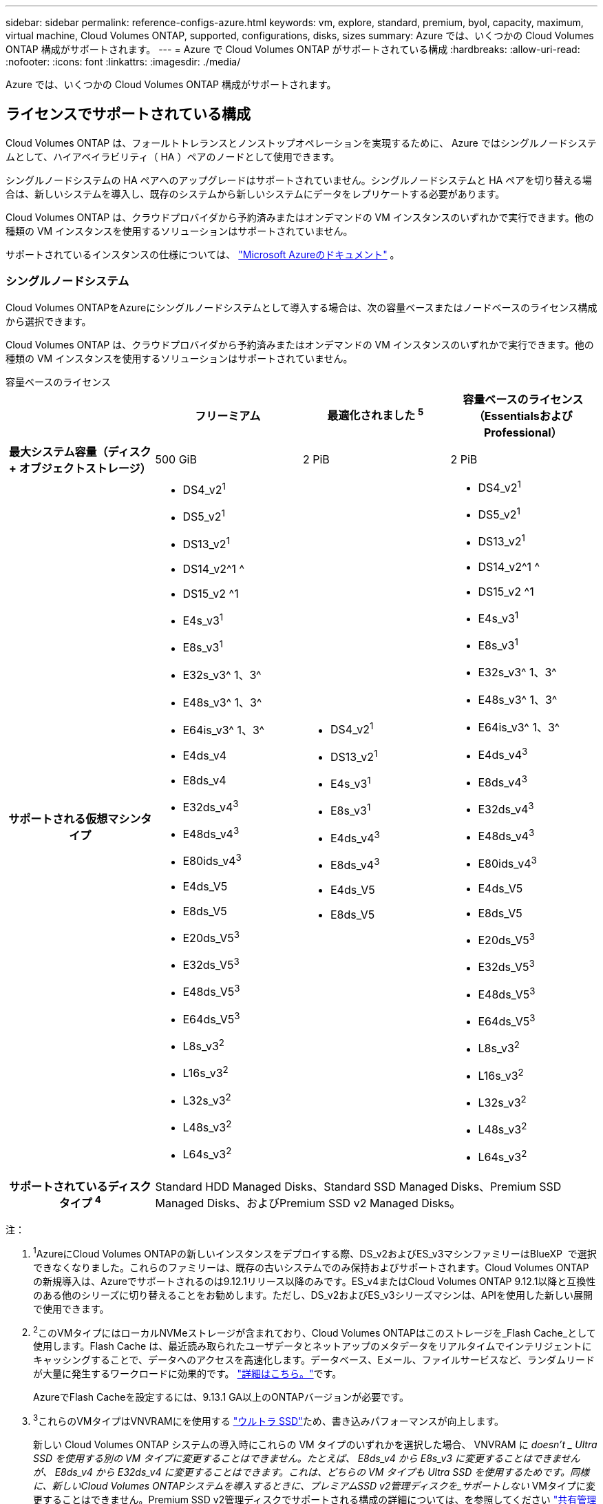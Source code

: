 ---
sidebar: sidebar 
permalink: reference-configs-azure.html 
keywords: vm, explore, standard, premium, byol, capacity, maximum, virtual machine, Cloud Volumes ONTAP, supported, configurations, disks, sizes 
summary: Azure では、いくつかの Cloud Volumes ONTAP 構成がサポートされます。 
---
= Azure で Cloud Volumes ONTAP がサポートされている構成
:hardbreaks:
:allow-uri-read: 
:nofooter: 
:icons: font
:linkattrs: 
:imagesdir: ./media/


[role="lead"]
Azure では、いくつかの Cloud Volumes ONTAP 構成がサポートされます。



== ライセンスでサポートされている構成

Cloud Volumes ONTAP は、フォールトトレランスとノンストップオペレーションを実現するために、 Azure ではシングルノードシステムとして、ハイアベイラビリティ（ HA ）ペアのノードとして使用できます。

シングルノードシステムの HA ペアへのアップグレードはサポートされていません。シングルノードシステムと HA ペアを切り替える場合は、新しいシステムを導入し、既存のシステムから新しいシステムにデータをレプリケートする必要があります。

Cloud Volumes ONTAP は、クラウドプロバイダから予約済みまたはオンデマンドの VM インスタンスのいずれかで実行できます。他の種類の VM インスタンスを使用するソリューションはサポートされていません。

サポートされているインスタンスの仕様については、  https://learn.microsoft.com/en-us/azure/virtual-machines/sizes/overview["Microsoft Azureのドキュメント"^] 。



=== シングルノードシステム

Cloud Volumes ONTAPをAzureにシングルノードシステムとして導入する場合は、次の容量ベースまたはノードベースのライセンス構成から選択できます。

Cloud Volumes ONTAP は、クラウドプロバイダから予約済みまたはオンデマンドの VM インスタンスのいずれかで実行できます。他の種類の VM インスタンスを使用するソリューションはサポートされていません。

[role="tabbed-block"]
====
.容量ベースのライセンス
--
[cols="h,d,d,d"]
|===
|  | フリーミアム | 最適化されました ^5^ | 容量ベースのライセンス（EssentialsおよびProfessional） 


| 最大システム容量（ディスク + オブジェクトストレージ） | 500 GiB | 2 PiB | 2 PiB 


| サポートされる仮想マシンタイプ  a| 
* DS4_v2^1^
* DS5_v2^1^
* DS13_v2^1^
* DS14_v2^1 ^
* DS15_v2 ^1
* E4s_v3^1^
* E8s_v3^1^
* E32s_v3^ 1、3^
* E48s_v3^ 1、3^
* E64is_v3^ 1、3^
* E4ds_v4
* E8ds_v4
* E32ds_v4^3^
* E48ds_v4^3^
* E80ids_v4^3^
* E4ds_V5
* E8ds_V5
* E20ds_V5^3^
* E32ds_V5^3^
* E48ds_V5^3^
* E64ds_V5^3^
* L8s_v3^2^
* L16s_v3^2^
* L32s_v3^2^
* L48s_v3^2^
* L64s_v3^2^

 a| 
* DS4_v2^1^
* DS13_v2^1^
* E4s_v3^1^
* E8s_v3^1^
* E4ds_v4^3^
* E8ds_v4^3^
* E4ds_V5
* E8ds_V5

 a| 
* DS4_v2^1^
* DS5_v2^1^
* DS13_v2^1^
* DS14_v2^1 ^
* DS15_v2 ^1
* E4s_v3^1^
* E8s_v3^1^
* E32s_v3^ 1、3^
* E48s_v3^ 1、3^
* E64is_v3^ 1、3^
* E4ds_v4^3^
* E8ds_v4^3^
* E32ds_v4^3^
* E48ds_v4^3^
* E80ids_v4^3^
* E4ds_V5
* E8ds_V5
* E20ds_V5^3^
* E32ds_V5^3^
* E48ds_V5^3^
* E64ds_V5^3^
* L8s_v3^2^
* L16s_v3^2^
* L32s_v3^2^
* L48s_v3^2^
* L64s_v3^2^




| サポートされているディスクタイプ ^4^ 3+| Standard HDD Managed Disks、Standard SSD Managed Disks、Premium SSD Managed Disks、およびPremium SSD v2 Managed Disks。 
|===
注：

. ^1^AzureにCloud Volumes ONTAPの新しいインスタンスをデプロイする際、DS_v2およびES_v3マシンファミリーはBlueXP  で選択できなくなりました。これらのファミリーは、既存の古いシステムでのみ保持およびサポートされます。Cloud Volumes ONTAPの新規導入は、Azureでサポートされるのは9.12.1リリース以降のみです。ES_v4またはCloud Volumes ONTAP 9.12.1以降と互換性のある他のシリーズに切り替えることをお勧めします。ただし、DS_v2およびES_v3シリーズマシンは、APIを使用した新しい展開で使用できます。
. ^2^このVMタイプにはローカルNVMeストレージが含まれており、Cloud Volumes ONTAPはこのストレージを_Flash Cache_として使用します。Flash Cache は、最近読み取られたユーザデータとネットアップのメタデータをリアルタイムでインテリジェントにキャッシングすることで、データへのアクセスを高速化します。データベース、Eメール、ファイルサービスなど、ランダムリードが大量に発生するワークロードに効果的です。 https://docs.netapp.com/us-en/bluexp-cloud-volumes-ontap/concept-flash-cache.html["詳細はこちら。"^]です。
+
AzureでFlash Cacheを設定するには、9.13.1 GA以上のONTAPバージョンが必要です。

. ^3^これらのVMタイプはVNVRAMにを使用する https://docs.microsoft.com/en-us/azure/virtual-machines/windows/disks-enable-ultra-ssd["ウルトラ SSD"^]ため、書き込みパフォーマンスが向上します。
+
新しい Cloud Volumes ONTAP システムの導入時にこれらの VM タイプのいずれかを選択した場合、 VNVRAM に _doesn't _ Ultra SSD を使用する別の VM タイプに変更することはできません。たとえば、 E8ds_v4 から E8s_v3 に変更することはできませんが、 E8ds_v4 から E32ds_v4 に変更することはできます。これは、どちらの VM タイプも Ultra SSD を使用するためです。同様に、新しいCloud Volumes ONTAPシステムを導入するときに、プレミアムSSD v2管理ディスクを_サポートしない_ VMタイプに変更することはできません。Premium SSD v2管理ディスクでサポートされる構成の詳細については、を参照してください https://docs.netapp.com/us-en/bluexp-cloud-volumes-ontap/concept-ha-azure.html#ha-single-availability-zone-configuration-with-shared-managed-disks["共有管理対象ディスクを使用するHAシングルアベイラビリティゾーン構成"^]。

+
逆に、他の種類の VM を使用して Cloud Volumes ONTAP を導入した場合、 VNVRAM に Ultra SSD を使用する VM の種類に変更することはできません。たとえば、 E8s_v3 から E8ds_v4 に変更することはできません。

. ^4^ 単一ノード展開でサポートされているディスクの種類については、  https://docs.netapp.com/us-en/bluexp-cloud-volumes-ontap/reference-default-configs.html#azure-single-node["Azure （シングルノード）"^] 。シングルノードシステムを使用する場合、すべてのタイプのインスタンスで高速書き込みがサポートされます。導入時または導入後の任意の時点で、BlueXP  からの高速な書き込み速度を有効にすることができます。 https://docs.netapp.com/us-en/bluexp-cloud-volumes-ontap/concept-write-speed.html["書き込み速度の選択方法の詳細については、こちらをご覧ください"^]です。SSD の使用時には書き込みパフォーマンスの向上が実現します。
. ^5^ 2025 年 8 月 11 日以降、 Cloud Volumes ONTAP Optimized ライセンスは非推奨となり、従量課金制 (PAYGO) サブスクリプションの Azure マーケットプレースで購入または更新できなくなります。 https://docs.netapp.com/us-en/bluexp-cloud-volumes-ontap/whats-new.html#11-august-2025["最適化ライセンスの提供終了"^] 。


--
.ノードベースのライセンス
--
[cols="h,d,d,d,d"]
|===
|  | PAYGO Explore | PAYGO Standard の略 | PAYGO Premium | ノードベースの BYOL 


| 最大システム容量（ディスク + オブジェクトストレージ） | 2TiB^5^ | 10TiB | 368TiB | 1 ライセンスあたり 368 TiB 


| サポートされる仮想マシンタイプ  a| 
* E4s_v3^1^
* E4ds_v4^3^
* E4ds_V5

 a| 
* DS4_v2^1^
* DS13_v2^1^
* E8s_v3^1^
* E8ds_v4^3^
* E8ds_V5
* L8s_v3^2^

 a| 
* DS5_v2^1^
* DS14_v2^1 ^
* DS15_v2 ^1
* E32s_v3^ 1、3^
* E48s_v3^ 1、3^
* E64is_v3^ 1、3^
* E32ds_v4^3^
* E48ds_v4^3^
* E80ids_v4^3^
* E20ds_V5^3^
* E32ds_V5^3^
* E48ds_V5^3^
* E64ds_V5^3^

 a| 
* DS4_v2^1^
* DS5_v2^1^
* DS13_v2^1^
* DS14_v2^1 ^
* DS15_v2 ^1
* E4s_v3^1^
* E8s_v3^1^
* E32s_v3^ 1、3^
* E48s_v3^ 1、3^
* E64is_v3^ 1、3^
* E4ds_v4^3^
* E8ds_v4^3^
* E32ds_v4^3^
* E48ds_v4^3^
* E80ids_v4^3^
* E4ds_V5
* E8ds_V5
* E20ds_V5^3^
* E32ds_V5^3^
* E48ds_V5^3^
* E64ds_V5^3^
* L8s_v3^2^
* L16s_v3^2^
* L32s_v3^2^
* L48s_v3^2^
* L64s_v3^2^




| サポートされているディスクタイプ ^4^ 4+| 標準 HDD 管理ディスク、標準 SSD 管理ディスク、およびプレミアム SSD 管理ディスク 
|===
注：

. ^1^AzureにCloud Volumes ONTAPの新しいインスタンスをデプロイする際、DS_v2およびES_v3マシンファミリーはBlueXP  で選択できなくなりました。これらのファミリーは、既存の古いシステムでのみ保持およびサポートされます。Cloud Volumes ONTAPの新規導入は、Azureでサポートされるのは9.12.1リリース以降のみです。ES_v4またはCloud Volumes ONTAP 9.12.1以降と互換性のある他のシリーズに切り替えることをお勧めします。ただし、DS_v2およびES_v3シリーズマシンは、APIを使用した新しい展開で使用できます。
. ^2^このVMタイプにはローカルNVMeストレージが含まれており、Cloud Volumes ONTAPはこのストレージを_Flash Cache_として使用します。Flash Cache は、最近読み取られたユーザデータとネットアップのメタデータをリアルタイムでインテリジェントにキャッシングすることで、データへのアクセスを高速化します。データベース、Eメール、ファイルサービスなど、ランダムリードが大量に発生するワークロードに効果的です。 https://docs.netapp.com/us-en/bluexp-cloud-volumes-ontap/concept-flash-cache.html["詳細はこちら。"^]です。
. ^3^これらのVMタイプはVNVRAMにを使用する https://docs.microsoft.com/en-us/azure/virtual-machines/windows/disks-enable-ultra-ssd["ウルトラ SSD"^]ため、書き込みパフォーマンスが向上します。
+
新しい Cloud Volumes ONTAP システムの導入時にこれらの VM タイプのいずれかを選択した場合、 VNVRAM に _doesn't _ Ultra SSD を使用する別の VM タイプに変更することはできません。たとえば、 E8ds_v4 から E8s_v3 に変更することはできませんが、 E8ds_v4 から E32ds_v4 に変更することはできます。これは、どちらの VM タイプも Ultra SSD を使用するためです。

+
逆に、他の種類の VM を使用して Cloud Volumes ONTAP を導入した場合、 VNVRAM に Ultra SSD を使用する VM の種類に変更することはできません。たとえば、 E8s_v3 から E8ds_v4 に変更することはできません。

. ^4^シングルノードシステムを使用している場合、すべてのインスタンスタイプで高速な書き込み速度がサポートされます。導入時または導入後の任意の時点で、BlueXP  からの高速な書き込み速度を有効にすることができます。 https://docs.netapp.com/us-en/bluexp-cloud-volumes-ontap/concept-write-speed.html["書き込み速度の選択方法の詳細については、こちらをご覧ください"^]です。SSD の使用時には書き込みパフォーマンスの向上が実現します。
. ^5^PAYGO ExploreではAzure BLOBストレージへのデータ階層化はサポートされていません。


--
====


=== HA ペア

Azure で Cloud Volumes ONTAP を HA ペアとして導入する場合は、次の構成から選択できます。



==== ページBLOBを使用したHAペア

Azureの既存のCloud Volumes ONTAP HAページBLOB環境では、次の構成を使用できます。


NOTE: AzureページBLOBは、新しい展開ではサポートされていません。

[role="tabbed-block"]
====
.容量ベースのライセンス
--
[cols="h,d,d,d"]
|===
|  | フリーミアム | 最適化されました ^4^ | 容量ベースのライセンス（EssentialsおよびProfessional） 


| 最大システム容量（ディスク + オブジェクトストレージ） | 500 GiB | 2 PiB | 2 PiB 


| サポートされる仮想マシンタイプ  a| 
* DS4_v2
* DS5_v2^1^
* DS13_v2 の場合
* DS14_v2^1 ^
* DS15_v2 ^1
* E8s_v3
* E48s_v3^1^
* E8ds_v4^3^
* E32ds_v4^1,3^
* E48ds_v4^ 1、3^
* E80ids_v4^1、2、3^
* E8ds_V5
* E20ds_V5^1^
* E32ds_v5^1^
* E48ds_v5^1^
* E64ds_v5^1^

 a| 
* DS4_v2
* DS13_v2 の場合
* E8s_v3
* E8ds_v4^3^
* E8ds_V5

 a| 
* DS4_v2
* DS5_v2^1^
* DS13_v2 の場合
* DS14_v2^1 ^
* DS15_v2 ^1
* E8s_v3
* E48s_v3^1^
* E8ds_v4^3^
* E32ds_v4^1,3^
* E48ds_v4^ 1、3^
* E80ids_v4^1、2、3^
* E8ds_V5
* E20ds_V5^1^
* E32ds_v5^1^
* E48ds_v5^1^
* E64ds_v5^1^




| サポートされているディスクタイプ 3+| ページblobs 
|===
注：

. ^1^ Cloud Volumes ONTAP は、HA ペアを使用する場合、これらの VM タイプで高速書き込みをサポートします。導入時または導入後の任意の時点で、BlueXP  からの高速な書き込み速度を有効にすることができます。 https://docs.netapp.com/us-en/cloud-manager-cloud-volumes-ontap/concept-write-speed.html["書き込み速度の選択方法の詳細については、こちらをご覧ください"^]です。
. ^2^ この VM は、Azure メンテナンス制御が必要な場合にのみ推奨されます。価格が高いため、他のユースケースには推奨されません。
. ^3^ これらの VM は、 Cloud Volumes ONTAP 9.11.1 以前のデプロイメントでのみサポートされます。これらのVMタイプを使用すると、既存のページBLOB環境をCloud Volumes ONTAP 9.11.1から9.12.1にアップグレードできます。Cloud Volumes ONTAP 9.12.1以降では、新しいページBLOB配置を実行できません。
. ^4^ 2025 年 8 月 11 日以降、 Cloud Volumes ONTAP Optimized ライセンスは非推奨となり、従量課金制 (PAYGO) サブスクリプションの Azure マーケットプレースで購入または更新できなくなります。 https://docs.netapp.com/us-en/bluexp-cloud-volumes-ontap/whats-new.html#11-august-2025["最適化ライセンスの提供終了"^] 。


--
.ノードベースのライセンス
--
[cols="h,d,d,d"]
|===
|  | PAYGO Standard の略 | PAYGO Premium | ノードベースの BYOL 


| 最大システム容量（ディスク + オブジェクトストレージ） | 10TiB | 368TiB | 1 ライセンスあたり 368 TiB 


| サポートされる仮想マシンタイプ  a| 
* DS4_v2
* DS13_v2 の場合
* E8s_v3
* E8ds_v4^3^
* E8ds_V5

 a| 
* DS5_v2^1^
* DS14_v2^1 ^
* DS15_v2 ^1
* E48s_v3^1^
* E32ds_v4^1,3^
* E48ds_v4^ 1、3^
* E80ids_v4^1、2、3^
* E20ds_V5^1^
* E32ds_v5^1^
* E48ds_v5^1^
* E64ds_v5^1^

 a| 
* DS4_v2
* DS5_v2^1^
* DS13_v2 の場合
* DS14_v2^1 ^
* DS15_v2 ^1
* E8s_v3
* E48s_v3^1^
* E8ds_v4^3^
* E32ds_v4^1,3^
* E48ds_v4^ 1、3^
* E80ids_v4^1、2、3^
* E4ds_V5
* E8ds_V5
* E20ds_V5^1^
* E32ds_v5^1^
* E48ds_v5^1^
* E64ds_v5^1^




| サポートされているディスクタイプ 3+| ページblobs 
|===
注：

. ^1^ Cloud Volumes ONTAP は、HA ペアを使用する場合、これらの VM タイプで高速書き込みをサポートします。導入時または導入後の任意の時点で、BlueXP  からの高速な書き込み速度を有効にすることができます。 https://docs.netapp.com/us-en/cloud-manager-cloud-volumes-ontap/concept-write-speed.html["書き込み速度の選択方法の詳細については、こちらをご覧ください"^]です。
. ^2^ この VM は、Azure メンテナンス制御が必要な場合にのみ推奨されます。価格が高いため、他のユースケースには推奨されません。
. ^3^ これらの VM は、 Cloud Volumes ONTAP 9.11.1 以前のデプロイメントでのみサポートされます。これらのVMタイプを使用すると、既存のページBLOB環境をCloud Volumes ONTAP 9.11.1から9.12.1にアップグレードできます。Cloud Volumes ONTAP 9.12.1以降では、新しいページBLOB配置を実行できません。


--
====


==== 共有管理対象ディスクがあるHAペア

Azure で Cloud Volumes ONTAP を HA ペアとして導入する場合は、次の構成から選択できます。

[role="tabbed-block"]
====
.容量ベースのライセンス
--
[cols="h,d,d,d"]
|===
|  | フリーミアム | 最適化されました ^7^ | 容量ベースのライセンス（EssentialsおよびProfessional） 


| 最大システム容量（ディスク + オブジェクトストレージ） | 500 GiB | 2 PiB | 2 PiB 


| サポートされる仮想マシンタイプ  a| 
* E8ds_v4
* E32ds_v4^1^
* E48ds_v4^1^
* E80ids_v4^1,2^
* E8ds_V5^4^
* E20ds_V5^ 1、4^
* E32ds_V5^ 1、4^
* E48ds_V5^ 1、4^
* E64ds_V5^ 1、4^
* L8s_v3^ 1、3、5^
* L16s_v3^ 1、3、5^
* L32s_v3^ 1、3、5^
* L48s_v3^ 1、3、5^
* L64s_v3^ 1、3、5^

 a| 
* E8ds_v4
* E8ds_V5^4^

 a| 
* E8ds_v4
* E32ds_v4^1^
* E48ds_v4^1^
* E80ids_v4^1,2^
* E8ds_V5^4^
* E20ds_V5^ 1、4^
* E32ds_V5^ 1、4^
* E48ds_V5^ 1、4^
* E64ds_V5^ 1、4^
* L8s_v3^ 1、3、5^
* L16s_v3^ 1、3、5^
* L32s_v3^ 1、3、5^
* L48s_v3^ 1、3、5^
* L64s_v3^ 1、3、5^




| サポートされているディスクタイプ ^6^ 3+| Standard HDD Managed Disks、Standard SSD Managed Disks、Premium SSD Managed Disks、およびPremium SSD v2 Managed Disks。 
|===
注：

. ^1^ Cloud Volumes ONTAP は、HA ペアを使用する場合、これらの VM タイプで高速書き込みをサポートします。導入時または導入後の任意の時点で、BlueXP  からの高速な書き込み速度を有効にすることができます。 https://docs.netapp.com/us-en/bluexp-cloud-volumes-ontap/concept-write-speed.html["書き込み速度の選択方法の詳細については、こちらをご覧ください"^]です。
. ^2^ この VM は、Azure メンテナンス制御が必要な場合にのみ推奨されます。価格が高いため、他のユースケースには推奨されません。
. ^3^ 複数の可用性ゾーンのサポートは、 ONTAPバージョン 9.13.1 から開始されます。
. ^4^ 複数の可用性ゾーンのサポートは、 ONTAPバージョン 9.14.1 RC1 から開始されます。
. ^5^ この VM タイプには、 Cloud Volumes ONTAP が_Flash Cache_ として使用するローカル NVMe ストレージが含まれます。Flash Cache は、最近読み取られたユーザデータとネットアップのメタデータをリアルタイムでインテリジェントにキャッシングすることで、データへのアクセスを高速化します。データベース、Eメール、ファイルサービスなど、ランダムリードが大量に発生するワークロードに効果的です。 https://docs.netapp.com/us-en/bluexp-cloud-volumes-ontap/concept-flash-cache.html["詳細はこちら。"^]です。
. ^6^ HA展開の単一および複数のアベイラビリティゾーンでサポートされているディスクタイプの詳細については、  https://docs.netapp.com/us-en/bluexp-cloud-volumes-ontap/reference-default-configs.html#azure-ha-pair["Azure （ HA ペア）"^] 。
. ^7^ 2025 年 8 月 11 日以降、 Cloud Volumes ONTAP Optimized ライセンスは非推奨となり、従量課金制 (PAYGO) サブスクリプションの Azure マーケットプレースで購入または更新できなくなります。 https://docs.netapp.com/us-en/bluexp-cloud-volumes-ontap/whats-new.html["Cloud Volumes ONTAP の新機能"^] 。


--
.ノードベースのライセンス
--
[cols="h,d,d,d"]
|===
|  | PAYGO Standard の略 | PAYGO Premium | ノードベースの BYOL 


| 最大システム容量（ディスク + オブジェクトストレージ） | 10TiB | 368TiB | 1 ライセンスあたり 368 TiB 


| サポートされる仮想マシンタイプ  a| 
* E8ds_v4^4^
* E8ds_V5
* L8s_v3 ^4,5^

 a| 
* E32ds_v4^1,4^
* E48ds_v4^1,4^
* E80ids_v4^ 1、2、4^
* E20ds_V5^1^
* E32ds_v5^1^
* E48ds_v5^1^
* E64ds_v5^1^
* L16s_v3^ 1、4、5^
* L32s_v3^ 1、4、5^
* L48s_v3^ 1、4、5^
* L64s_v3^ 1、4、5^

 a| 
* E8ds_v4^4^
* E32ds_v4^1,4^
* E48ds_v4^1,4^
* E80ids_v4^ 1、2、4^
* E4ds_V5
* E8ds_V5
* E20ds_V5^1^
* E32ds_v5^1^
* E48ds_v5^1^
* E64ds_v5^1^
* L16s_v3^ 1、4、5^
* L32s_v3^ 1、4、5^
* L48s_v3^ 1、4、5^
* L64s_v3^ 1、4、5^




| サポートされているディスクタイプ 3+| 管理対象ディスク 
|===
注：

. ^1^ Cloud Volumes ONTAP は、HA ペアを使用する場合、これらの VM タイプで高速書き込みをサポートします。導入時または導入後の任意の時点で、BlueXP  からの高速な書き込み速度を有効にすることができます。 https://docs.netapp.com/us-en/bluexp-cloud-volumes-ontap/concept-write-speed.html["書き込み速度の選択方法の詳細については、こちらをご覧ください"^]です。
. ^2^ この VM は、Azure メンテナンス制御が必要な場合にのみ推奨されます。価格が高いため、他のユースケースには推奨されません。
. ^3^ これらの VM タイプは、共有管理ディスク上で実行されている単一の可用性ゾーン構成の HA ペアでのみサポートされます。
. ^4^ これらの VM タイプは、共有マネージド ディスク上で実行される単一の可用性ゾーンおよび複数の可用性ゾーン構成の HA ペアでサポートされます。LS_v3のVMタイプでは、複数のアベイラビリティゾーンのサポートはONTAPバージョン9.13.1から開始されます。EDS_V5 VMタイプの場合、複数のアベイラビリティゾーンのサポートはONTAPバージョン9.14.1 RC1から開始されます。
. ^5^ この VM タイプには、 Cloud Volumes ONTAP が_Flash Cache_ として使用するローカル NVMe ストレージが含まれます。Flash Cache は、最近読み取られたユーザデータとネットアップのメタデータをリアルタイムでインテリジェントにキャッシングすることで、データへのアクセスを高速化します。データベース、Eメール、ファイルサービスなど、ランダムリードが大量に発生するワークロードに効果的です。 https://docs.netapp.com/us-en/bluexp-cloud-volumes-ontap/concept-flash-cache.html["詳細はこちら。"^]です。


--
====


== サポートされるディスクサイズ

Azure では、アグリゲートに同じタイプおよびサイズのディスクを 12 本まで含めることができます。



=== シングルノードシステム

シングルノードシステムで Azure Managed Disks を使用している。次のディスクサイズがサポートされています。

[cols="3*"]
|===
| Premium SSD の場合 | 標準 SSD | 標準的な HDD 


 a| 
* 500 GiB
* 1TiB
* 2TiB
* 4TiB 未満
* 8TiB
* 16TiB
* 32TiB

 a| 
* 100GiB
* 500 GiB
* 1TiB
* 2TiB
* 4TiB 未満
* 8TiB
* 16TiB
* 32TiB

 a| 
* 100GiB
* 500 GiB
* 1TiB
* 2TiB
* 4TiB 未満
* 8TiB
* 16TiB
* 32TiB


|===


=== HA ペア

HAペアはAzureマネージドディスクを使用します。次のディスクタイプとサイズがサポートされています。

（ページブロブは、9.12.1リリースより前に導入されたHAペアでサポートされています）。

*プレミアムSSD *

* 500 GiB
* 1TiB
* 2TiB
* 4TiB 未満
* 8TiB
* 16TiB（管理対象ディスクのみ）
* 32TiB（管理対象ディスクのみ）




== サポートされている地域

Azureリージョンのサポートについては、を参照してください https://bluexp.netapp.com/cloud-volumes-global-regions["Cloud Volume グローバルリージョン"^]。
